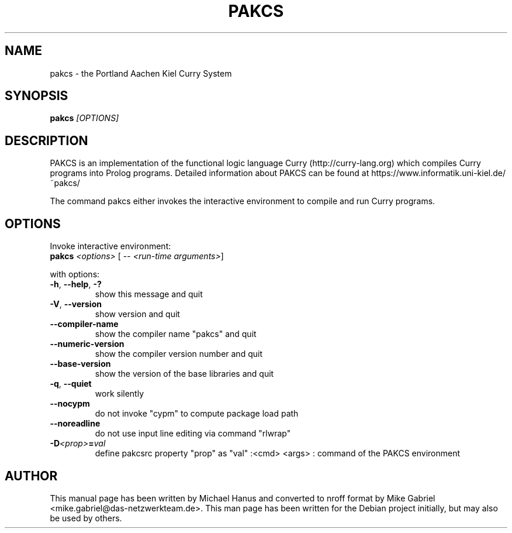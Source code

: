 .TH PAKCS "1" "December 2018" "2.0.3" "Curry Compiler"
.SH NAME
pakcs \- the Portland Aachen Kiel Curry System

.SH SYNOPSIS
\fBpakcs\fR \fI[OPTIONS]\fR

.SH DESCRIPTION

PAKCS is an implementation of the functional logic language
Curry (http://curry-lang.org) which compiles Curry
programs into Prolog programs.
Detailed information about PAKCS can be found at
https://www.informatik.uni-kiel.de/~pakcs/
.PP
The command pakcs either invokes the interactive environment
to compile and run Curry programs.

.SH OPTIONS

Invoke interactive environment:
.TP
    \fBpakcs\fR \fI<options>\fR [ -- \fI<run-time arguments>\fR]
.PP
with options:

.TP
\fB\-h\fR, \fB\-\-help\fR, \fB\-?\fR
show this message and quit
.TP
\fB\-V\fR, \fB\-\-version\fR
show version and quit
.TP
\fB\-\-compiler\-name\fR
show the compiler name "pakcs" and quit
.TP
\fB\-\-numeric\-version\fR
show the compiler version number and quit
.TP
\fB\-\-base\-version\fR
show the version of the base libraries and quit
.TP
\fB\-q\fR, \fB\-\-quiet\fR
work silently
.TP
\fB\-\-nocypm\fR
do not invoke "cypm" to compute package load path
.TP
\fB\-\-noreadline\fR
do not use input line editing via command "rlwrap"
.TP
\fB-D\fI<prop>\fI\fB=\fR\fIval\fR
define pakcsrc property "prop" as "val"
:<cmd> <args> : command of the PAKCS environment

.SH "AUTHOR"
This manual page has been written by Michael Hanus and converted to nroff
format by Mike Gabriel <mike.gabriel@das-netzwerkteam.de>. This man page
has been written for the Debian project initially, but may also be used
by others.
